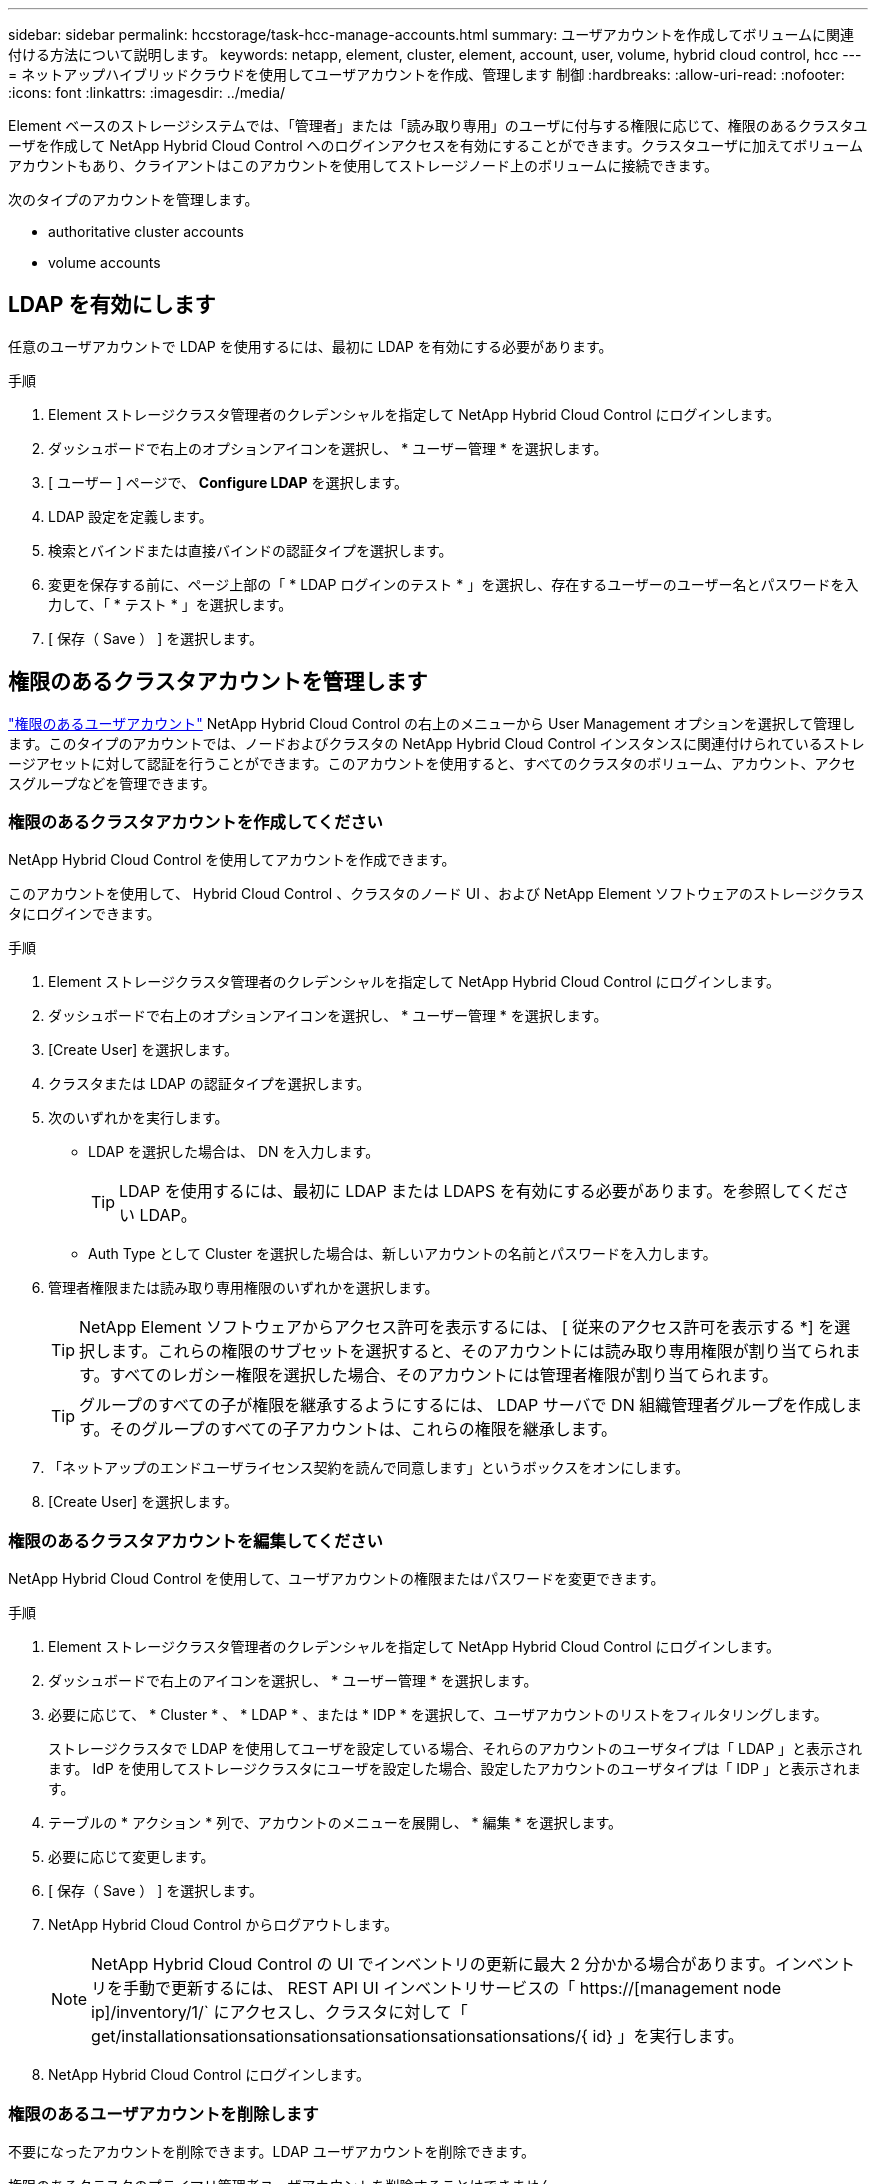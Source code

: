 ---
sidebar: sidebar 
permalink: hccstorage/task-hcc-manage-accounts.html 
summary: ユーザアカウントを作成してボリュームに関連付ける方法について説明します。 
keywords: netapp, element, cluster, element, account, user, volume, hybrid cloud control, hcc 
---
= ネットアップハイブリッドクラウドを使用してユーザアカウントを作成、管理します 制御
:hardbreaks:
:allow-uri-read: 
:nofooter: 
:icons: font
:linkattrs: 
:imagesdir: ../media/


[role="lead"]
Element ベースのストレージシステムでは、「管理者」または「読み取り専用」のユーザに付与する権限に応じて、権限のあるクラスタユーザを作成して NetApp Hybrid Cloud Control へのログインアクセスを有効にすることができます。クラスタユーザに加えてボリュームアカウントもあり、クライアントはこのアカウントを使用してストレージノード上のボリュームに接続できます。 

次のタイプのアカウントを管理します。

*  authoritative cluster accounts
*  volume accounts




== LDAP を有効にします

任意のユーザアカウントで LDAP を使用するには、最初に LDAP を有効にする必要があります。

.手順
. Element ストレージクラスタ管理者のクレデンシャルを指定して NetApp Hybrid Cloud Control にログインします。
. ダッシュボードで右上のオプションアイコンを選択し、 * ユーザー管理 * を選択します。
. [ ユーザー ] ページで、 *Configure LDAP* を選択します。
. LDAP 設定を定義します。
. 検索とバインドまたは直接バインドの認証タイプを選択します。
. 変更を保存する前に、ページ上部の「 * LDAP ログインのテスト * 」を選択し、存在するユーザーのユーザー名とパスワードを入力して、「 * テスト * 」を選択します。
. [ 保存（ Save ） ] を選択します。




== 権限のあるクラスタアカウントを管理します

link:../concepts/concept_solidfire_concepts_accounts_and_permissions.html#authoritative-cluster-user-accounts["権限のあるユーザアカウント"] NetApp Hybrid Cloud Control の右上のメニューから User Management オプションを選択して管理します。このタイプのアカウントでは、ノードおよびクラスタの NetApp Hybrid Cloud Control インスタンスに関連付けられているストレージアセットに対して認証を行うことができます。このアカウントを使用すると、すべてのクラスタのボリューム、アカウント、アクセスグループなどを管理できます。



=== 権限のあるクラスタアカウントを作成してください

NetApp Hybrid Cloud Control を使用してアカウントを作成できます。

このアカウントを使用して、 Hybrid Cloud Control 、クラスタのノード UI 、および NetApp Element ソフトウェアのストレージクラスタにログインできます。

.手順
. Element ストレージクラスタ管理者のクレデンシャルを指定して NetApp Hybrid Cloud Control にログインします。
. ダッシュボードで右上のオプションアイコンを選択し、 * ユーザー管理 * を選択します。
. [Create User] を選択します。
. クラスタまたは LDAP の認証タイプを選択します。
. 次のいずれかを実行します。
+
** LDAP を選択した場合は、 DN を入力します。
+

TIP: LDAP を使用するには、最初に LDAP または LDAPS を有効にする必要があります。を参照してください  LDAP。

** Auth Type として Cluster を選択した場合は、新しいアカウントの名前とパスワードを入力します。


. 管理者権限または読み取り専用権限のいずれかを選択します。
+

TIP: NetApp Element ソフトウェアからアクセス許可を表示するには、 [ 従来のアクセス許可を表示する *] を選択します。これらの権限のサブセットを選択すると、そのアカウントには読み取り専用権限が割り当てられます。すべてのレガシー権限を選択した場合、そのアカウントには管理者権限が割り当てられます。

+

TIP: グループのすべての子が権限を継承するようにするには、 LDAP サーバで DN 組織管理者グループを作成します。そのグループのすべての子アカウントは、これらの権限を継承します。

. 「ネットアップのエンドユーザライセンス契約を読んで同意します」というボックスをオンにします。
. [Create User] を選択します。




=== 権限のあるクラスタアカウントを編集してください

NetApp Hybrid Cloud Control を使用して、ユーザアカウントの権限またはパスワードを変更できます。

.手順
. Element ストレージクラスタ管理者のクレデンシャルを指定して NetApp Hybrid Cloud Control にログインします。
. ダッシュボードで右上のアイコンを選択し、 * ユーザー管理 * を選択します。
. 必要に応じて、 * Cluster * 、 * LDAP * 、または * IDP * を選択して、ユーザアカウントのリストをフィルタリングします。
+
ストレージクラスタで LDAP を使用してユーザを設定している場合、それらのアカウントのユーザタイプは「 LDAP 」と表示されます。 IdP を使用してストレージクラスタにユーザを設定した場合、設定したアカウントのユーザタイプは「 IDP 」と表示されます。

. テーブルの * アクション * 列で、アカウントのメニューを展開し、 * 編集 * を選択します。
. 必要に応じて変更します。
. [ 保存（ Save ） ] を選択します。
. NetApp Hybrid Cloud Control からログアウトします。
+

NOTE: NetApp Hybrid Cloud Control の UI でインベントリの更新に最大 2 分かかる場合があります。インベントリを手動で更新するには、 REST API UI インベントリサービスの「 https://[management node ip]/inventory/1/` にアクセスし、クラスタに対して「 get/installationsationsationsationsationsationsationsationsations/{ id} 」を実行します。

. NetApp Hybrid Cloud Control にログインします。




=== 権限のあるユーザアカウントを削除します

不要になったアカウントを削除できます。LDAP ユーザアカウントを削除できます。

権限のあるクラスタのプライマリ管理者ユーザアカウントを削除することはできません。

.手順
. Element ストレージクラスタ管理者のクレデンシャルを指定して NetApp Hybrid Cloud Control にログインします。
. ダッシュボードで右上のアイコンを選択し、 * ユーザー管理 * を選択します。
. ユーザーテーブルの * アクション * 列で、アカウントのメニューを展開し、 * 削除 * を選択します。
. [ はい ] を選択して、削除を確認します。




== ボリュームアカウントを管理する

link:../concepts/concept_solidfire_concepts_accounts_and_permissions.html#volume-accounts["ボリュームアカウント"] NetApp Hybrid Cloud Control Volumes の表で管理します。これらのアカウントは、アカウントを作成したストレージクラスタにのみ固有です。これらのタイプのアカウントでは、ネットワーク上のボリュームにアクセス許可を設定できますが、設定したボリューム以外には影響しません。

ボリュームアカウントには、そのボリュームにアクセスするために必要な CHAP 認証が含まれています。



=== ボリュームアカウントを作成します

このボリュームに固有のアカウントを作成します。

.手順
. Element ストレージクラスタ管理者のクレデンシャルを指定して NetApp Hybrid Cloud Control にログインします。
. ダッシュボードで、 * ストレージ * > * ボリューム * を選択します。
. 「 * アカウント * 」タブを選択します。
. 「 * アカウントの作成 * 」ボタンを選択します。
. 新しいアカウントの名前を入力します。
. CHAP Settings （ CHAP 設定）セクションで、次の情報を入力します。
+
** CHAP ノードセッション認証用のイニシエータシークレット
** Target Secret ： CHAP ノードセッション認証
+

NOTE: いずれかのパスワードを自動生成する場合は、クレデンシャルのフィールドを空白のままにします。



. 「 * アカウントの作成 * 」を選択します。




=== ボリュームアカウントを編集します

CHAP 情報を変更し、アカウントがアクティブであるかロックされているかを変更できます。


IMPORTANT: 管理ノードに関連付けられているアカウントを削除またはロックすると、管理ノードにアクセスできなくなります。

.手順
. Element ストレージクラスタ管理者のクレデンシャルを指定して NetApp Hybrid Cloud Control にログインします。
. ダッシュボードで、 * ストレージ * > * ボリューム * を選択します。
. 「 * アカウント * 」タブを選択します。
. テーブルの * アクション * 列で、アカウントのメニューを展開し、 * 編集 * を選択します。
. 必要に応じて変更します。
. 「 * はい * 」を選択して変更を確定します。




=== ボリュームアカウントを削除します

不要になったアカウントを削除します。

ボリュームアカウントを削除する前に、そのアカウントに関連付けられているボリュームを削除およびパージします。


IMPORTANT: 管理ノードに関連付けられているアカウントを削除またはロックすると、管理ノードにアクセスできなくなります。


NOTE: 管理サービスに関連付けられた永続ボリュームは、インストールまたはアップグレード時に新しいアカウントに割り当てられます。永続ボリュームを使用している場合は、ボリュームや関連付けられているアカウントを変更または削除しないでください。これらのアカウントを削除すると、管理ノードが使用できなくなる可能性があります。

.手順
. Element ストレージクラスタ管理者のクレデンシャルを指定して NetApp Hybrid Cloud Control にログインします。
. ダッシュボードで、 * ストレージ * > * ボリューム * を選択します。
. 「 * アカウント * 」タブを選択します。
. テーブルの * アクション * 列で、アカウントのメニューを展開し、 * 削除 * を選択します。
. [ はい ] を選択して、削除を確認します。


[discrete]
== 詳細については、こちらをご覧ください

* link:../concepts/concept_solidfire_concepts_accounts_and_permissions.html["アカウントの詳細を確認します"]
* link:../storage/task_data_manage_accounts_work_with_accounts_task.html["CHAPを使用してアカウントを操作します"]
* https://docs.netapp.com/us-en/vcp/index.html["vCenter Server 向け NetApp Element プラグイン"^]
* https://www.netapp.com/data-storage/solidfire/documentation["SolidFire and Element Resources ページにアクセスします"^]

